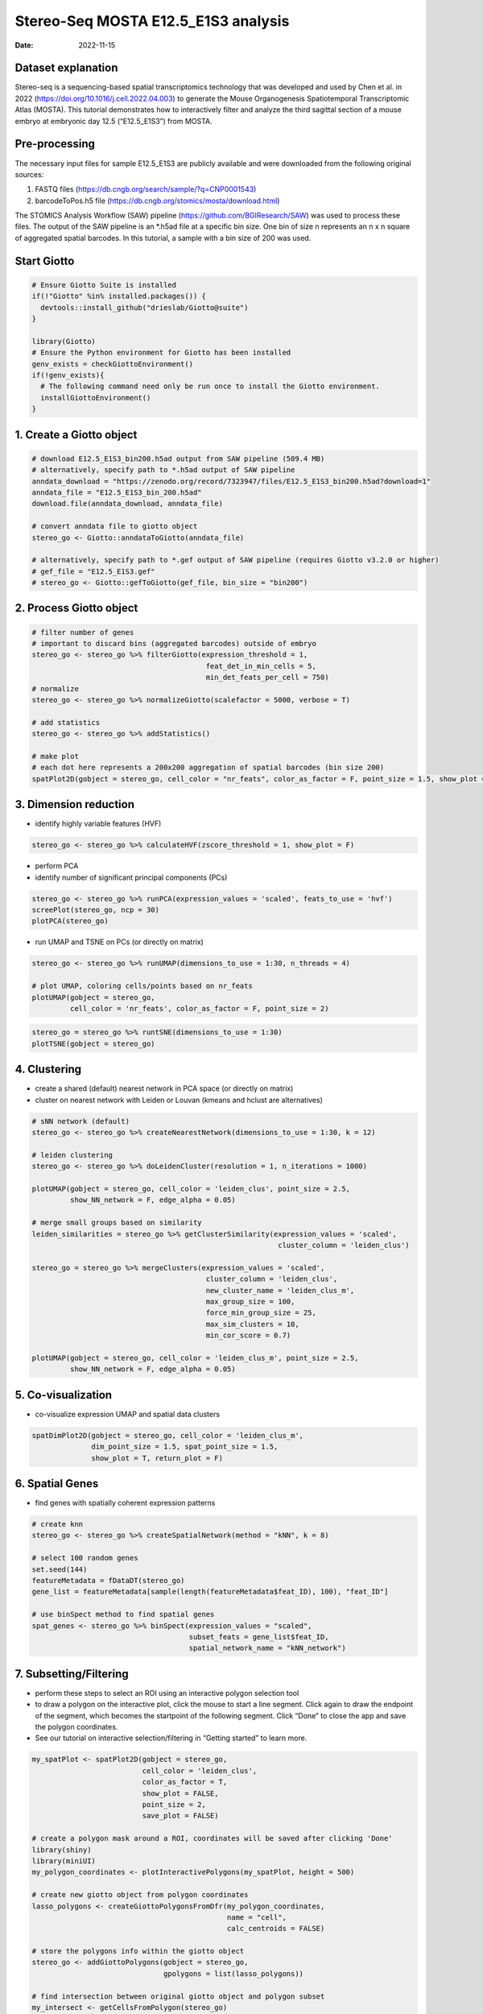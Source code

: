 ====================================
Stereo-Seq MOSTA E12.5_E1S3 analysis
====================================

:Date: 2022-11-15

Dataset explanation
===================

Stereo-seq is a sequencing-based spatial transcriptomics technology that
was developed and used by Chen et al. in 2022
(https://doi.org/10.1016/j.cell.2022.04.003) to generate the Mouse
Organogenesis Spatiotemporal Transcriptomic Atlas (MOSTA). This tutorial
demonstrates how to interactively filter and analyze the third sagittal
section of a mouse embryo at embryonic day 12.5 (“E12.5_E1S3”) from
MOSTA.

Pre-processing
==============

The necessary input files for sample E12.5_E1S3 are publicly available
and were downloaded from the following original sources:

1. FASTQ files (https://db.cngb.org/search/sample/?q=CNP0001543)
2. barcodeToPos.h5 file
   (https://db.cngb.org/stomics/mosta/download.html)

The STOMICS Analysis Workflow (SAW) pipeline
(https://github.com/BGIResearch/SAW) was used to process these files.
The output of the SAW pipeline is an \*.h5ad file at a specific bin
size. One bin of size n represents an n x n square of aggregated spatial
barcodes. In this tutorial, a sample with a bin size of 200 was used.

Start Giotto
============

.. container:: cell

   .. code:: r

      # Ensure Giotto Suite is installed
      if(!"Giotto" %in% installed.packages()) {
        devtools::install_github("drieslab/Giotto@suite")
      }

      library(Giotto)
      # Ensure the Python environment for Giotto has been installed
      genv_exists = checkGiottoEnvironment()
      if(!genv_exists){
        # The following command need only be run once to install the Giotto environment.
        installGiottoEnvironment()
      }

1. Create a Giotto object
=========================

.. container:: cell

   .. code:: r

      # download E12.5_E1S3_bin200.h5ad output from SAW pipeline (509.4 MB)
      # alternatively, specify path to *.h5ad output of SAW pipeline 
      anndata_download = "https://zenodo.org/record/7323947/files/E12.5_E1S3_bin200.h5ad?download=1"
      anndata_file = "E12.5_E1S3_bin_200.h5ad"
      download.file(anndata_download, anndata_file)
         
      # convert anndata file to giotto object
      stereo_go <- Giotto::anndataToGiotto(anndata_file)
      
      # alternatively, specify path to *.gef output of SAW pipeline (requires Giotto v3.2.0 or higher)
      # gef_file = "E12.5_E1S3.gef"
      # stereo_go <- Giotto::gefToGiotto(gef_file, bin_size = "bin200")

2. Process Giotto object
========================

.. container:: cell

   .. code:: r

      # filter number of genes
      # important to discard bins (aggregated barcodes) outside of embryo
      stereo_go <- stereo_go %>% filterGiotto(expression_threshold = 1,
                                               feat_det_in_min_cells = 5,
                                               min_det_feats_per_cell = 750)
      # normalize
      stereo_go <- stereo_go %>% normalizeGiotto(scalefactor = 5000, verbose = T) 

      # add statistics
      stereo_go <- stereo_go %>% addStatistics()

      # make plot
      # each dot here represents a 200x200 aggregation of spatial barcodes (bin size 200)
      spatPlot2D(gobject = stereo_go, cell_color = "nr_feats", color_as_factor = F, point_size = 1.5, show_plot = T, save_plot = F)

.. image:: /images/images_pkgdown/StereoSeq_E12.5_E1S3_MOSTA/1.png

3. Dimension reduction
======================

-  identify highly variable features (HVF)

.. container:: cell

   .. code:: r

      stereo_go <- stereo_go %>% calculateHVF(zscore_threshold = 1, show_plot = F)

-  perform PCA
-  identify number of significant principal components (PCs)

.. container:: cell

   .. code:: r

      stereo_go <- stereo_go %>% runPCA(expression_values = 'scaled', feats_to_use = 'hvf')
      screePlot(stereo_go, ncp = 30)
      plotPCA(stereo_go)

.. image:: /images/images_pkgdown/StereoSeq_E12.5_E1S3_MOSTA/2.png
.. image:: /images/images_pkgdown/StereoSeq_E12.5_E1S3_MOSTA/3.png

-  run UMAP and TSNE on PCs (or directly on matrix)

.. container:: cell

   .. code:: r

      stereo_go <- stereo_go %>% runUMAP(dimensions_to_use = 1:30, n_threads = 4)

      # plot UMAP, coloring cells/points based on nr_feats
      plotUMAP(gobject = stereo_go,
               cell_color = 'nr_feats', color_as_factor = F, point_size = 2)

.. image:: /images/images_pkgdown/StereoSeq_E12.5_E1S3_MOSTA/4.png

.. container:: cell

   .. code:: r

      stereo_go = stereo_go %>% runtSNE(dimensions_to_use = 1:30)
      plotTSNE(gobject = stereo_go)

.. image:: /images/images_pkgdown/StereoSeq_E12.5_E1S3_MOSTA/5.png

4. Clustering
=============

-  create a shared (default) nearest network in PCA space (or directly
   on matrix)
-  cluster on nearest network with Leiden or Louvan (kmeans and hclust
   are alternatives)

.. container:: cell

   .. code:: r

      # sNN network (default)
      stereo_go <- stereo_go %>% createNearestNetwork(dimensions_to_use = 1:30, k = 12)

      # leiden clustering
      stereo_go <- stereo_go %>% doLeidenCluster(resolution = 1, n_iterations = 1000)

      plotUMAP(gobject = stereo_go, cell_color = 'leiden_clus', point_size = 2.5,
               show_NN_network = F, edge_alpha = 0.05)

      # merge small groups based on similarity
      leiden_similarities = stereo_go %>% getClusterSimilarity(expression_values = 'scaled',
                                                                cluster_column = 'leiden_clus')

      stereo_go = stereo_go %>% mergeClusters(expression_values = 'scaled',
                                               cluster_column = 'leiden_clus',
                                               new_cluster_name = 'leiden_clus_m',
                                               max_group_size = 100,
                                               force_min_group_size = 25,
                                               max_sim_clusters = 10,
                                               min_cor_score = 0.7)

      plotUMAP(gobject = stereo_go, cell_color = 'leiden_clus_m', point_size = 2.5,
               show_NN_network = F, edge_alpha = 0.05)

.. image:: /images/images_pkgdown/StereoSeq_E12.5_E1S3_MOSTA/6.png

.. image:: /images/images_pkgdown/StereoSeq_E12.5_E1S3_MOSTA/7.png

5. Co-visualization
===================

-  co-visualize expression UMAP and spatial data clusters

.. container:: cell

   .. code:: r

      spatDimPlot2D(gobject = stereo_go, cell_color = 'leiden_clus_m',
                    dim_point_size = 1.5, spat_point_size = 1.5,
                    show_plot = T, return_plot = F)

.. image:: /images/images_pkgdown/StereoSeq_E12.5_E1S3_MOSTA/8.png

6. Spatial Genes
================

-  find genes with spatially coherent expression patterns

.. container:: cell

   .. code:: r

      # create knn
      stereo_go <- stereo_go %>% createSpatialNetwork(method = "kNN", k = 8)

      # select 100 random genes
      set.seed(144)
      featureMetadata = fDataDT(stereo_go) 
      gene_list = featureMetadata[sample(length(featureMetadata$feat_ID), 100), "feat_ID"]

      # use binSpect method to find spatial genes
      spat_genes <- stereo_go %>% binSpect(expression_values = "scaled", 
                                           subset_feats = gene_list$feat_ID,
                                           spatial_network_name = "kNN_network")

7. Subsetting/Filtering
=======================

-  perform these steps to select an ROI using an interactive polygon
   selection tool
-  to draw a polygon on the interactive plot, click the mouse to start a
   line segment. Click again to draw the endpoint of the segment, which
   becomes the startpoint of the following segment. Click “Done” to
   close the app and save the polygon coordinates.
-  See our tutorial on interactive selection/filtering in “Getting
   started” to learn more.

.. container:: cell

   .. code:: r

      my_spatPlot <- spatPlot2D(gobject = stereo_go,
                                cell_color = 'leiden_clus',
                                color_as_factor = T,
                                show_plot = FALSE,
                                point_size = 2,
                                save_plot = FALSE)

      # create a polygon mask around a ROI, coordinates will be saved after clicking 'Done'
      library(shiny)
      library(miniUI)
      my_polygon_coordinates <- plotInteractivePolygons(my_spatPlot, height = 500)

      # create new giotto object from polygon coordinates
      lasso_polygons <- createGiottoPolygonsFromDfr(my_polygon_coordinates, 
                                                    name = "cell", 
                                                    calc_centroids = FALSE)

      # store the polygons info within the giotto object
      stereo_go <- addGiottoPolygons(gobject = stereo_go,
                                     gpolygons = list(lasso_polygons))

      # find intersection between original giotto object and polygon subset 
      my_intersect <- getCellsFromPolygon(stereo_go)

      # create new giotto roi subset
      stereo_go_subset <- stereo_go %>% subsetGiotto(cell_ids = my_intersect$cell_ID)

      # visualize filtered ROI
      # Your plot below will reflect the polygon(s) you constructed above in my_polygon_coordinates
      spatPlot2D(gobject = stereo_go_subset, cell_color = 'leiden_clus',
                 color_as_factor = T, show_plot = FALSE, 
                 point_size = 2,save_plot = FALSE)

.. image:: /images/images_pkgdown/StereoSeq_E12.5_E1S3_MOSTA/9.png
   
.. container:: cell

   .. code:: r

      sessionInfo()

   .. container:: cell-output cell-output-stdout

      ::

         R version 4.2.1 (2022-06-23)
         Platform: x86_64-pc-linux-gnu (64-bit)
         Running under: CentOS Linux 7 (Core)

         Matrix products: default
         BLAS:   /share/pkg.7/r/4.2.1/install/lib64/R/lib/libRblas.so
         LAPACK: /share/pkg.7/r/4.2.1/install/lib64/R/lib/libRlapack.so

         locale:
          [1] LC_CTYPE=en_US.UTF-8       LC_NUMERIC=C               LC_TIME=en_US.UTF-8       
          [4] LC_COLLATE=en_US.UTF-8     LC_MONETARY=en_US.UTF-8    LC_MESSAGES=en_US.UTF-8   
          [7] LC_PAPER=en_US.UTF-8       LC_NAME=C                  LC_ADDRESS=C              
         [10] LC_TELEPHONE=C             LC_MEASUREMENT=en_US.UTF-8 LC_IDENTIFICATION=C       

         attached base packages:
         [1] stats     graphics  grDevices utils     datasets  methods   base     

         other attached packages:
         [1] miniUI_0.1.1.1 shiny_1.7.2    Giotto_2.1    

         loaded via a namespace (and not attached):
           [1] systemfonts_1.0.4     plyr_1.8.8            igraph_1.3.5         
           [4] lazyeval_0.2.2        sp_1.5-1              splines_4.2.1        
           [7] BiocParallel_1.32.1   listenv_0.8.0         scattermore_0.8      
          [10] ggplot2_3.4.0         digest_0.6.30         htmltools_0.5.3      
          [13] fansi_1.0.3           memoise_2.0.1         magrittr_2.0.3       
          [16] ScaledMatrix_1.6.0    tensor_1.5            cluster_2.1.3        
          [19] ROCR_1.0-11           tzdb_0.3.0            remotes_2.4.2        
          [22] globals_0.16.1        readr_2.1.2           matrixStats_0.62.0   
          [25] spatstat.sparse_2.1-1 colorspace_2.1-0      rappdirs_0.3.3       
          [28] ggrepel_0.9.1         textshaping_0.3.6     xfun_0.34            
          [31] dplyr_1.0.10          crayon_1.5.2          jsonlite_1.8.3       
          [34] progressr_0.10.1      spatstat.data_2.2-0   survival_3.3-1       
          [37] zoo_1.8-10            glue_1.6.2            polyclip_1.10-0      
          [40] gtable_0.3.1          leiden_0.4.2          DelayedArray_0.24.0  
          [43] BiocSingular_1.14.0   future.apply_1.10.0   BiocGenerics_0.44.0  
          [46] abind_1.4-7           scales_1.2.1          DBI_1.1.3            
          [49] spatstat.random_2.2-0 Rcpp_1.0.9            viridisLite_0.4.1    
          [52] xtable_1.8-6          rsthemes_0.3.1        reticulate_1.26      
          [55] spatstat.core_2.4-4   rsvd_1.0.5            bit_4.0.4            
          [58] stats4_4.2.1          htmlwidgets_1.5.4     httr_1.4.4           
          [61] FNN_1.1.3.1           RColorBrewer_1.1-3    ellipsis_0.3.2       
          [64] Seurat_4.1.1          ica_1.0-3             pkgconfig_2.0.3      
          [67] farver_2.1.1          sass_0.4.2.9000       uwot_0.1.14          
          [70] deldir_1.0-6          utf8_1.2.2            here_1.0.1           
          [73] tidyselect_1.2.0      labeling_0.4.2        rlang_1.0.6          
          [76] reshape2_1.4.4        later_1.3.0           cachem_1.0.6         
          [79] munsell_0.5.0         tools_4.2.1           cli_3.4.1            
          [82] dbscan_1.1-11         generics_0.1.3        ggridges_0.5.3       
          [85] evaluate_0.18         stringr_1.4.1         fastmap_1.1.0        
          [88] ragg_1.2.2            yaml_2.3.6            goftest_1.2-3        
          [91] knitr_1.40            bit64_4.0.5           fitdistrplus_1.1-8   
          [94] purrr_0.3.5           RANN_2.6.1            pbapply_1.5-0        
          [97] future_1.29.0         nlme_3.1-158          mime_0.12            
         [100] arrow_9.0.0           hdf5r_1.3.5           compiler_4.2.1       
         [103] rstudioapi_0.14       plotly_4.10.1         png_0.1-7            
         [106] spatstat.utils_2.3-1  tibble_3.1.8          bslib_0.4.1          
         [109] stringi_1.7.8         rgeos_0.5-9           lattice_0.20-45      
         [112] Matrix_1.5-1          SeuratDisk_0.0.0.9020 vctrs_0.5.0          
         [115] pillar_1.8.1          lifecycle_1.0.3       jquerylib_0.1.4      
         [118] spatstat.geom_2.4-0   lmtest_0.9-40         RcppAnnoy_0.0.20     
         [121] data.table_1.14.4     cowplot_1.1.1         irlba_2.3.5.1        
         [124] httpuv_1.6.6          patchwork_1.1.0.9000  R6_2.5.1             
         [127] promises_1.2.0.1      KernSmooth_2.23-20    gridExtra_2.3        
         [130] IRanges_2.32.0        parallelly_1.32.1     codetools_0.2-18     
         [133] MASS_7.3-57           gtools_3.9.3          assertthat_0.2.1     
         [136] rprojroot_2.0.3       withr_2.5.0           SeuratObject_4.1.0   
         [139] sctransform_0.3.3     S4Vectors_0.36.0      mgcv_1.8-40          
         [142] parallel_4.2.1        hms_1.1.1             terra_1.5-34         
         [145] beachmat_2.14.0       grid_4.2.1            rpart_4.1.16         
         [148] tidyr_1.2.1           rmarkdown_2.18        MatrixGenerics_1.10.0
         [151] Rtsne_0.16       
